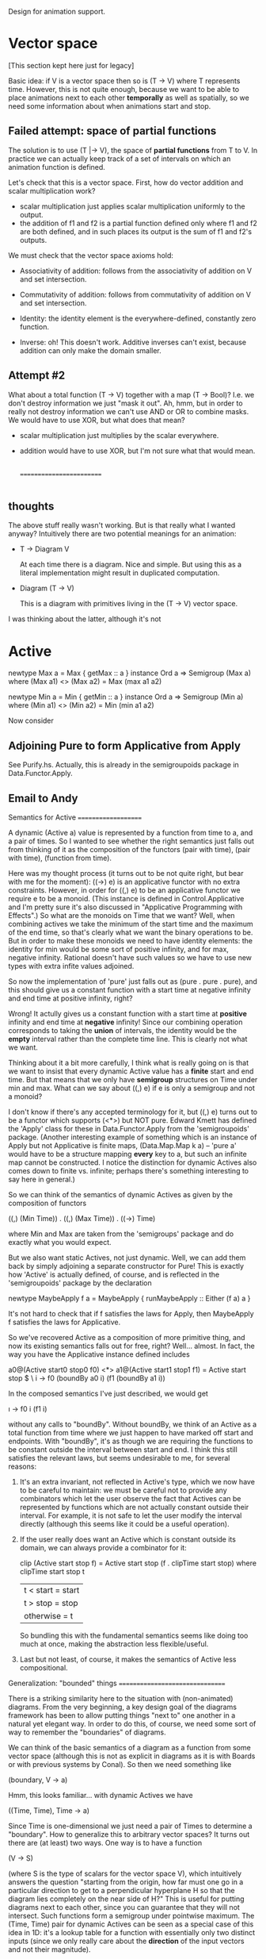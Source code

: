 
Design for animation support.

* Vector space

  [This section kept here just for legacy]

  Basic idea: if V is a vector space then so is (T -> V) where T
  represents time.  However, this is not quite enough, because we want
  to be able to place animations next to each other *temporally* as
  well as spatially, so we need some information about when animations
  start and stop.

** Failed attempt: space of partial functions

   The solution is to use (T |-> V), the space of *partial functions*
   from T to V.  In practice we can actually keep track of a set of
   intervals on which an animation function is defined.

   Let's check that this is a vector space.  First, how do vector
   addition and scalar multiplication work?

   + scalar multiplication just applies scalar multiplication uniformly
     to the output.
   + the addition of f1 and f2 is a partial function defined only where
     f1 and f2 are both defined, and in such places its output is the
     sum of f1 and f2's outputs.

   We must check that the vector space axioms hold:

   + Associativity of addition: follows from the associativity of
     addition on V and set intersection.

   + Commutativity of addition: follows from commutativity of addition
     on V and set intersection.

   + Identity: the identity element is the everywhere-defined,
     constantly zero function.

   + Inverse: oh! This doesn't work.  Additive inverses can't exist,
     because addition can only make the domain smaller.

** Attempt #2

   What about a total function (T -> V) together with a map (T ->
   Bool)?  I.e. we don't destroy information we just "mask it out".
   Ah, hmm, but in order to really not destroy information we can't
   use AND or OR to combine masks.  We would have to use XOR, but what
   does that mean?

   + scalar multiplication just multiplies by the scalar everywhere.
   + addition would have to use XOR, but I'm not sure what that would
     mean.

     |----|   |--------|
       |----|   |--|     |---|
     =========================
     |-|  |-| |-|  |---| |---|

** thoughts
  The above stuff really wasn't working.  But is that really what I
  wanted anyway?  Intuitively there are two potential meanings for an
  animation:

    + T -> Diagram V
      
      At each time there is a diagram.  Nice and simple.  But using
      this as a literal implementation might result in duplicated
      computation.

    + Diagram (T -> V)

      This is a diagram with primitives living in the (T -> V) vector
      space.

  I was thinking about the latter, although it's not 


     


* Active

   newtype Max a = Max { getMax :: a }
   instance Ord a => Semigroup (Max a) where
     (Max a1) <> (Max a2) = Max (max a1 a2)

   newtype Min a = Min { getMin :: a }
   instance Ord a => Semigroup (Min a) where
     (Min a1) <> (Min a2) = Min (min a1 a2)

   
   Now consider

** Adjoining Pure to form Applicative from Apply

   See Purify.hs.  Actually, this is already in the semigroupoids
   package in Data.Functor.Apply.

** Email to Andy

Semantics for Active
====================

A dynamic (Active a) value is represented by a function from time
to a, and a pair of times.  So I wanted to see whether the right
semantics just falls out from thinking of it as the composition of the
functors (pair with time), (pair with time), (function from time).

Here was my thought process (it turns out to be not quite right, but
bear with me for the moment): ((->) e) is an applicative functor with
no extra constraints.  However, in order for ((,) e) to be an
applicative functor we require e to be a monoid. (This instance is
defined in Control.Applicative and I'm pretty sure it's also discussed
in "Applicative Programming with Effects".)  So what are the monoids
on Time that we want?  Well, when combining actives we take the
minimum of the start time and the maximum of the end time, so that's
clearly what we want the binary operations to be.  But in order to
make these monoids we need to have identity elements: the identity for
min would be some sort of positive infinity, and for max, negative
infinity. Rational doesn't have such values so we have to use new
types with extra infite values adjoined.

So now the implementation of 'pure' just falls out as (pure . pure
. pure), and this should give us a constant function with a start time
at negative infinity and end time at positive infinity, right?

Wrong!  It actully gives us a constant function with a start time at
*positive* infinity and end time at *negative* infinity!  Since our
combining operation corresponds to taking the *union* of intervals,
the identity would be the *empty* interval rather than the complete
time line.  This is clearly not what we want.

Thinking about it a bit more carefully, I think what is really going
on is that we want to insist that every dynamic Active value has a
*finite* start and end time.  But that means that we only have
*semigroup* structures on Time under min and max.  What can we say
about ((,) e) if e is only a semigroup and not a monoid?

I don't know if there's any accepted terminology for it, but ((,) e)
turns out to be a functor which supports (<*>) but NOT pure.  Edward
Kmett has defined the 'Apply' class for these in Data.Functor.Apply
from the 'semigroupoids' package.  (Another interesting
example of something which is an instance of Apply but not Applicative
is finite maps, (Data.Map.Map k a) -- 'pure a' would have to be a
structure mapping *every* key to a, but such an infinite map cannot be
constructed.  I notice the distinction for dynamic Actives also comes
down to finite vs. infinite; perhaps there's something interesting to
say here in general.)  

So we can think of the semantics of dynamic Actives as given by the
composition of functors

  ((,) (Min Time)) . ((,) (Max Time)) . ((->) Time)

where Min and Max are taken from the 'semigroups' package and do
exactly what you would expect.

But we also want static Actives, not just dynamic.  Well, we can add
them back by simply adjoining a separate constructor for Pure!  This
is exactly how 'Active' is actually defined, of course, and is
reflected in the 'semigroupoids' package by the declaration

  newtype MaybeApply f a = MaybeApply { runMaybeApply :: Either (f a) a }

It's not hard to check that if f satisfies the laws for Apply, then
MaybeApply f satisfies the laws for Applicative.

So we've recovered Active as a composition of more primitive thing,
and now its existing semantics falls out for free, right?
Well... almost.  In fact, the way you have the Applicative instance
defined includes

a0@(Active start0 stop0 f0) <*> a1@(Active start1 stop1 f1) =
  Active start stop $ \ i -> f0 (boundBy a0 i) (f1 (boundBy a1 i))

In the composed semantics I've just described, we would get 

  \i -> f0 i (f1 i)

without any calls to "boundBy".  Without boundBy, we think of an
Active as a total function from time where we just happen to have marked off
start and endpoints.  With "boundBy", it's as though we are requiring
the functions to be constant outside the interval between start and
end.  I think this still satisfies the relevant laws, but seems
undesirable to me, for several reasons:

  1. It's an extra invariant, not reflected in Active's type, which we
     now have to be careful to maintain: we must be careful not to
     provide any combinators which let the user observe the fact that
     Actives can be represented by functions which are not actually
     constant outside their interval.  For example, it is not safe to
     let the user modify the interval directly (although this seems
     like it could be a useful operation).

  2. If the user really does want an Active which is constant outside
     its domain, we can always provide a combinator for it:

     clip (Active start stop f) 
       = Active start stop (f . clipTime start stop)
       where
         clipTime start stop t 
           | t < start = start
           | t > stop  = stop                 
           | otherwise = t

     So bundling this with the fundamental semantics seems like doing
     too much at once, making the abstraction less flexible/useful.

  3. Last but not least, of course, it makes the semantics of Active
     less compositional.


Generalization: "bounded" things
================================

There is a striking similarity here to the situation with
(non-animated) diagrams.  From the very beginning, a key design goal
of the diagrams framework has been to allow putting things "next to"
one another in a natural yet elegant way.  In order to do this, of
course, we need some sort of way to remember the "boundaries" of
diagrams.

We can think of the basic semantics of a diagram as a function from
some vector space (although this is not as explicit in diagrams as it
is with Boards or with previous systems by Conal).  So then we need
something like

  (boundary, V -> a)

Hmm, this looks familiar... with dynamic Actives we have

  ((Time, Time), Time -> a)

Since Time is one-dimensional we just need a pair of Times to
determine a "boundary".  How to generalize this to arbitrary vector
spaces?  It turns out there are (at least) two ways.  One way is to
have a function

  (V -> S)

(where S is the type of scalars for the vector space V), which
intuitively answers the question "starting from the origin, how far
must one go in a particular direction to get to a perpendicular
hyperplane H so that the diagram lies completely on the near side of
H?"  This is useful for putting diagrams next to each other, since you
can guarantee that they will not intersect.  Such functions form a
semigroup under pointwise maximum. The (Time, Time) pair for dynamic
Actives can be seen as a special case of this idea in 1D: it's a
lookup table for a function with essentially only two distinct inputs
(since we only really care about the *direction* of the input vectors
and not their magnitude).

Just like with dynamic Actives, such functions do not form a *monoid*
because the returned scalars are always finite.  At this point I must
confess something rather embarrassing.  Until writing this email
(which has clarified my thinking tremendously), I was under the
mistaken impression that these bounding functions *did* form a monoid!
If you look in Graphics.Rendering.Diagrams.Bounds (in the
diagrams-core package), you will find

  instance (Ord (Scalar v), AdditiveGroup (Scalar v)) => Monoid (Bounds v) where
    mempty = Bounds $ const zeroV
    mappend (Bounds b1) (Bounds b2) = Bounds $ max <$> b1 <*> b2

but this is an obviously bogus Monoid instance, as can be easily
demonstrated:

  ghci> let b = translateX 4 $ getBounds (circle 1 :: D R2)
  ghci> appBounds b unit_X
  -3.0
  ghci> appBounds (mempty <> b) unit_X
  0.0

Whoops.  So, ahem, yes, I will fix that.  (I am not sure at the moment
what the best way would be: to make bounding functions return scalars
adjoined with infinity, OR to adjoin a special "empty bounding
region". The former would have the benefit---if we adjoin not only
negative but also positive infinity---of allowing for *infinite*
bounding regions).

The funny thing is that I thought the above bogus Monoid instance for
Bounds would lead to bogus behavior when composing diagrams---but so
far I haven't been able to demonstrate any.  I suppose I must have put
in an incorrect hack somewhere to compensate for the incorrect Monoid
Bounds instance, but I haven't figured it out yet.  [Insert your
favorite joke/saying about two wrongs and a right here.]

The other way is to have a function

(V -> S)

which answers the question "how far must one go in this direction to
reach the furthest point *on the boundary* of the diagram"? This is
useful for doing things like drawing arrows between two objects, or
other sorts of things that require knowing a point actually located on
an object's boundary (as opposed to an enclosing hyperplane).  In the
case of 1D these two things coincide, but they certainly don't in
higher dimensions.

I am not sure exactly where I am going with this part, except to say
that perhaps dynamic actives and diagrams both fall under some sort of
theory of "bounded functions".


OK, this is already way too long so I guess I will stop (for now). =)

-Brent
